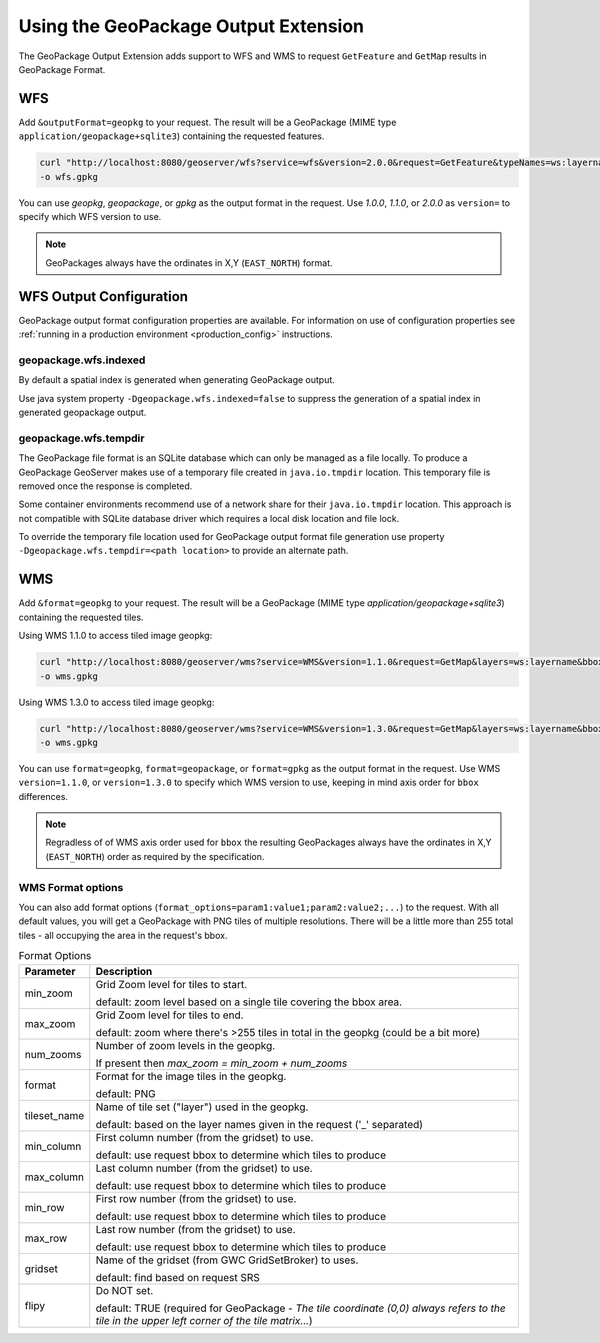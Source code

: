 .. _geopkgoutput.usage:

Using the GeoPackage Output Extension
-------------------------------------

The GeoPackage Output Extension adds support to WFS and WMS to request ``GetFeature`` and ``GetMap`` results in GeoPackage Format.

WFS
^^^


Add ``&outputFormat=geopkg`` to your request. The result will be a GeoPackage (MIME type ``application/geopackage+sqlite3``) containing the requested features.

.. code-block::  

    curl "http://localhost:8080/geoserver/wfs?service=wfs&version=2.0.0&request=GetFeature&typeNames=ws:layername&outputFormat=geopkg" \
    -o wfs.gpkg

You can use `geopkg`, `geopackage`, or `gpkg` as the output format in the request.  Use `1.0.0`, `1.1.0`, or `2.0.0` as ``version=`` to specify which WFS version to use.

.. note::

    GeoPackages always have the ordinates in X,Y (``EAST_NORTH``) format.

WFS Output Configuration
^^^^^^^^^^^^^^^^^^^^^^^^

GeoPackage output format configuration properties are available. For information on use of configuration properties see :ref:`running in a production environment <production_config>` instructions.

geopackage.wfs.indexed
''''''''''''''''''''''

By default a spatial index is generated when generating GeoPackage output.

Use java system property ``-Dgeopackage.wfs.indexed=false`` to suppress the generation of a spatial index in generated geopackage output. 

geopackage.wfs.tempdir
''''''''''''''''''''''

The GeoPackage file format is an SQLite database which can only be managed as a file locally.  To produce a GeoPackage GeoServer makes use of a temporary file created in ``java.io.tmpdir`` location. This temporary file is removed once the response is completed.

Some container environments recommend use of a network share for their ``java.io.tmpdir`` location. This approach is not compatible with SQLite database driver which requires a local disk location and file lock.

To override the temporary file location used for GeoPackage output format file generation use property ``-Dgeopackage.wfs.tempdir=<path location>`` to provide an alternate path.

WMS
^^^

Add ``&format=geopkg`` to your request. The result will be a GeoPackage (MIME type `application/geopackage+sqlite3`) containing the requested tiles.

Using WMS 1.1.0 to access tiled image geopkg:

.. code-block::  

    curl "http://localhost:8080/geoserver/wms?service=WMS&version=1.1.0&request=GetMap&layers=ws:layername&bbox=-123.43670607166865%2C48.3956835%2C-123.2539813%2C48.5128362547052&width=1536&height=984&srs=EPSG%3A4326&styles=&format=geopkg" \
    -o wms.gpkg

Using WMS 1.3.0 to access tiled image geopkg:

.. code-block:: 

    curl "http://localhost:8080/geoserver/wms?service=WMS&version=1.3.0&request=GetMap&layers=ws:layername&bbox=48.3956835,-123.43670607166865,48.5128362547052,-123.2539813&width=768&height=492&srs=EPSG%3A4326&styles=&format=geopkg" \
    -o wms.gpkg

You can use ``format=geopkg``, ``format=geopackage``, or ``format=gpkg`` as the output format in the request.  Use WMS ``version=1.1.0``, or ``version=1.3.0`` to specify which WMS version to use, keeping in mind axis order for ``bbox`` differences.

.. note::
    Regradless of of WMS axis order used for ``bbox`` the resulting GeoPackages always have the ordinates in X,Y (``EAST_NORTH``) order as required by the specification.

WMS Format options
''''''''''''''''''

You can also add format options (``format_options=param1:value1;param2:value2;...``) to the request.   With all default values, you will get a GeoPackage with PNG tiles of multiple resolutions.  There will be a little more than 255 total tiles - all occupying the area in the request's bbox.

.. list-table:: Format Options
   :widths: auto  
   :header-rows: 1

   * - Parameter
     - Description
   * - min_zoom
     - Grid Zoom level for tiles to start.

       default: zoom level based on a single tile covering the bbox area.
   * - max_zoom
     - Grid Zoom level for tiles to end.

       default: zoom where there's >255 tiles in total in the geopkg (could be a bit more)
   * - num_zooms
     - Number of zoom levels in the geopkg.  
     
       If present then `max_zoom = min_zoom + num_zooms`
   * - format
     - Format for the image tiles in the geopkg.
     
       default: PNG
   * - tileset_name
     - Name of tile set ("layer") used in the geopkg. 
       
       default: based on the layer names given in the request ('_' separated)
   * - min_column
     - First column number (from the gridset) to use.
     
       default: use request bbox to determine which tiles to produce
   * - max_column
     - Last column number (from the gridset) to use.
     
       default: use request bbox to determine which tiles to produce
   * - min_row
     - First row number (from the gridset) to use.
     
       default: use request bbox to determine which tiles to produce
   * - max_row
     - Last row number (from the gridset) to use.
     
       default: use request bbox to determine which tiles to produce
   * - gridset
     - Name of the gridset (from GWC GridSetBroker) to uses.
     
       default: find based on request SRS
   * - flipy
     - Do NOT set.

       default: TRUE (required for GeoPackage - `The tile coordinate (0,0) always refers to the tile in the upper left corner of the tile matrix...`)
